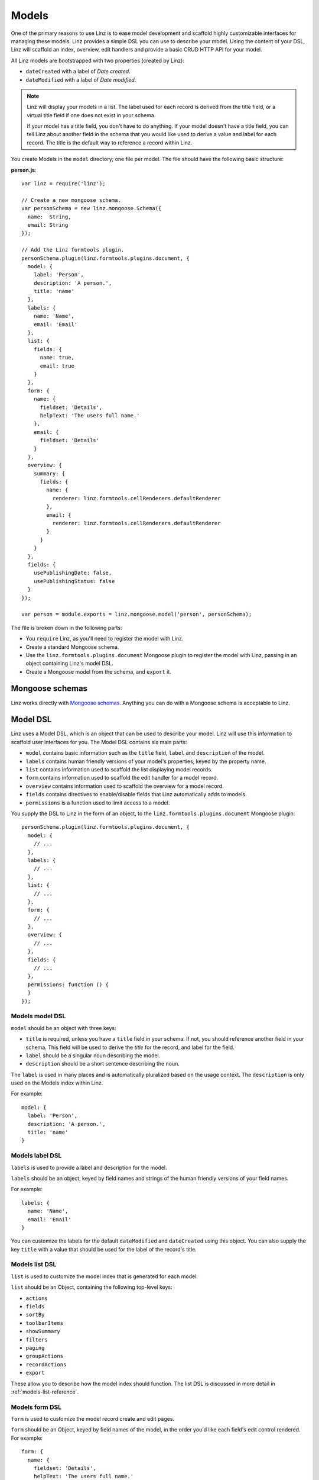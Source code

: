 .. highlight:: javascript

*************************
Models
*************************

One of the primary reasons to use Linz is to ease model development and scaffold highly customizable interfaces for managing these models. Linz provides a simple DSL you can use to describe your model. Using the content of your DSL, Linz will scaffold an index, overview, edit handlers and provide a basic CRUD HTTP API for your model.

All Linz models are bootstrapped with two properties (created by Linz):

- ``dateCreated`` with a label of *Date created*.
- ``dateModified`` with a label of *Date modified*.

.. note::
  Linz will display your models in a list. The label used for each record is derived from the title field, or a virtual title field if one does not exist in your schema.

  If your model has a title field, you don't have to do anything. If your model doesn't have a title field, you can tell Linz about another field in the schema that you would like used to derive a value and label for each record. The title is the default way to reference a record within Linz.

You create Models in the ``model`` directory; one file per model. The file should have the following basic structure:

**person.js**::

  var linz = require('linz');

  // Create a new mongoose schema.
  var personSchema = new linz.mongoose.Schema({
    name:  String,
    email: String
  });

  // Add the Linz formtools plugin.
  personSchema.plugin(linz.formtools.plugins.document, {
    model: {
      label: 'Person',
      description: 'A person.',
      title: 'name'
    },
    labels: {
      name: 'Name',
      email: 'Email'
    },
    list: {
      fields: {
        name: true,
        email: true
      }
    },
    form: {
      name: {
        fieldset: 'Details',
        helpText: 'The users full name.'
      },
      email: {
        fieldset: 'Details'
      }
    },
    overview: {
      summary: {
        fields: {
          name: {
            renderer: linz.formtools.cellRenderers.defaultRenderer
          },
          email: {
            renderer: linz.formtools.cellRenderers.defaultRenderer
          }
        }
      }
    },
    fields: {
      usePublishingDate: false,
      usePublishingStatus: false
    }
  });

  var person = module.exports = linz.mongoose.model('person', personSchema);

The file is broken down in the following parts:

- You ``require`` Linz, as you'll need to register the model with Linz.
- Create a standard Mongoose schema.
- Use the ``linz.formtools.plugins.document`` Mongoose plugin to register the model with Linz, passing in an object containing Linz's model DSL.
- Create a Mongoose model from the schema, and ``export`` it.

.. _models-mongoose-schemas-reference:

Mongoose schemas
================

Linz works directly with `Mongoose schemas`_. Anything you can do with a Mongoose schema is acceptable to Linz.

.. _Mongoose schemas: http://mongoosejs.com/docs/guide.html

.. _models-model-dsl-reference:

Model DSL
=========

Linz uses a Model DSL, which is an object that can be used to describe your model. Linz will use this information to scaffold user interfaces for you. The Model DSL contains six main parts:

- ``model`` contains basic information such as the ``title`` field, ``label`` and ``description`` of the model.
- ``labels`` contains human friendly versions of your model's properties, keyed by the property name.
- ``list`` contains information used to scaffold the list displaying model records.
- ``form`` contains information used to scaffold the edit handler for a model record.
- ``overview`` contains information used to scaffold the overview for a model record.
- ``fields`` contains directives to enable/disable fields that Linz automatically adds to models.
- ``permissions`` is a function used to limit access to a model.

You supply the DSL to Linz in the form of an object, to the ``linz.formtools.plugins.document`` Mongoose plugin::

  personSchema.plugin(linz.formtools.plugins.document, {
    model: {
      // ...
    },
    labels: {
      // ...
    },
    list: {
      // ...
    },
    form: {
      // ...
    },
    overview: {
      // ...
    },
    fields: {
      // ...
    },
    permissions: function () {
    }
  });

.. _models-model-dsl-summary-reference:

Models model DSL
----------------

``model`` should be an object with three keys:

- ``title`` is required, unless you have a ``title`` field in your schema. If not, you should reference another field in your schema. This field will be used to derive the *title* for the record, and label for the field.
- ``label`` should be a singular noun describing the model.
- ``description`` should be a short sentence describing the noun.

The ``label`` is used in many places and is automatically pluralized based on the usage context. The ``description`` is only used on the Models index within Linz.

For example::

  model: {
    label: 'Person',
    description: 'A person.',
    title: 'name'
  }

.. _models-label-dsl-summary-reference:

Models label DSL
----------------

``labels`` is used to provide a label and description for the model.

``labels`` should be an object, keyed by field names and strings of the human friendly versions of your field names.

For example::

  labels: {
    name: 'Name',
    email: 'Email'
  }

You can customize the labels for the default ``dateModified`` and ``dateCreated`` using this object. You can also supply the key ``title`` with a value that should be used for the label of the record's title.

.. _models-list-dsl-summary-reference:

Models list DSL
---------------

``list`` is used to customize the model index that is generated for each model.

``list`` should be an Object, containing the following top-level keys:

- ``actions``
- ``fields``
- ``sortBy``
- ``toolbarItems``
- ``showSummary``
- ``filters``
- ``paging``
- ``groupActions``
- ``recordActions``
- ``export``

These allow you to describe how the model index should function. The list DSL is discussed in more detail in :ref:`models-list-reference`.

.. _models-form-dsl-summary-reference:

Models form DSL
---------------

``form`` is used to customize the model record create and edit pages.

``form`` should be an Object, keyed by field names of the model, in the order you'd like each field's edit control rendered. For example::

  form: {
    name: {
      fieldset: 'Details',
      helpText: 'The users full name.'
    },
    email: {
      fieldset: 'Details'
    }
  }

This will generate a form with two fields that you can provide data for. Both fields will appear in the *Details* fieldset, in the order ``name`` and then ``email``.

Each field object can contain the following keys:

- ``label``
- ``placeholder``
- ``helpText``
- ``type``
- ``default``
- ``list``
- ``visible``
- ``disabled``
- ``fieldset``
- ``widget``
- ``required``
- ``query``
- ``transform``
- ``transpose``
- ``schema``
- ``relationship``

These allow you to describe how the create and edit forms should function. The form DSL is discussed in more detail in :ref:`models-form-reference`.

Model permissions
-----------------

Model permissions is an in-depth topic and should be considered amongst other permission capabilities. Read more about :ref:`permissions-reference`.

Model statics, virtuals and methods
===================================

When working with models, Linz makes use of specific Mongoose statics, virtuals and methods if they've been provided.

The following documents them, and their functionality.

listQuery static
----------------

You can create a Mongoose static called ``listQuery`` for a model with the following signature::

  function listQuery (query, callback)

If found, Linz will execute this function with a Mongoose query before executing it, when retrieving data for the model list view. This provides an opportunity to customise the query before execution.

For example, if you'd like to return more fields from MongoDB than those listed in ``list.fields`` you can do it here::

  model.static.listQuery = (query, callback) => callback(null, query.select('anotherField anotherOne'));

canDelete method
----------------

You can create a Mongoose method called ``canDelete`` for a model, with the following signature::

  function canDelete (req, callback)

If found, Linz will execute this function before rendering the Model index page. This provides an opportunity to customise the delete record action. Because it is a Mongoose method, inside the function ``this`` is scoped to the record itself.

The callback has the following signature ``callback (err, isEnabled, message)``. ``isEnabled`` should be a boolean; ``true`` to enable the delete action, ``false`` to disable it. If it is disabled, you can use ``message`` to provide a message that will be displayed to the user if they click on the delete button.

canEdit method
--------------

You can create a Mongoose method called ``canEdit`` for a model, with the following signature::

  function canEdit (req, callback)

If found, Linz will execute this function before rendering the Model index page. This provides an opportunity to customise the edit record action. Because it is a Mongoose method, inside the function ``this`` is scoped to the record itself.

The callback has the following signature ``callback (err, isEnabled, message)``. ``isEnabled`` should be a boolean; ``true`` to enable the edit action, ``false`` to disable it. If it is disabled, you can use ``message`` to provide a message that will be displayed to the user if they click on the edit button.
